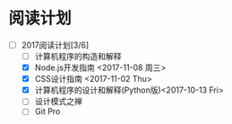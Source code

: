 * 阅读计划
+ [-] 2017阅读计划[3/6]
  + [ ] 计算机程序的构造和解释
  + [X] Node.js开发指南 <2017-11-08 周三>
  + [X] CSS设计指南 <2017-11-02 Thu>
  + [X] 计算机程序的设计和解释(Python版)<2017-10-13 Fri>
  + [ ] 设计模式之禅
  + [ ] Git Pro



